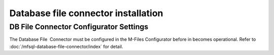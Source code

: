 Database file connector installation
====================================

DB File Connector Configurator Settings
---------------------------------------

The Database File  Connector must be configured in the M-Files
Configurator before in becomes operational. Refer to :doc:`/mfsql-database-file-connector/index`
for detail.
